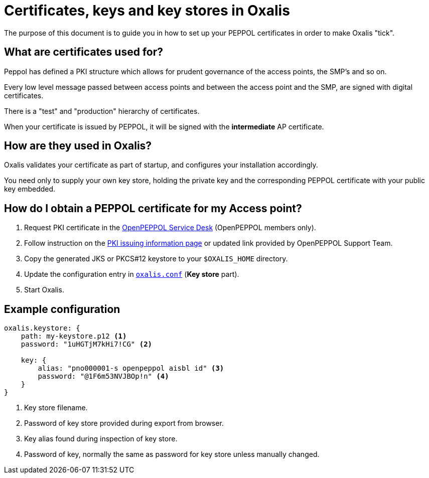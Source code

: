 = Certificates, keys and key stores in Oxalis

The purpose of this document is to guide you in how to set up your PEPPOL certificates in order to make Oxalis "tick".


== What are certificates used for?

Peppol has defined a PKI structure which allows for prudent governance of the access points, the SMP's and so on.

Every low level message passed between access points and between the access point and the SMP, are signed with digital certificates.

There is a "test" and "production" hierarchy of certificates.

When your certificate is issued by PEPPOL, it will be signed with the *intermediate* AP certificate.


== How are they used in Oxalis?

Oxalis validates your certificate as part of startup, and configures your installation accordingly.

You need only to supply your own key store, holding the private key and the corresponding PEPPOL certificate with your public key embedded.


== How do I obtain a PEPPOL certificate for my Access point?

1. Request PKI certificate in the link:https://openpeppol.atlassian.net/servicedesk/customer/portal/1[OpenPEPPOL Service Desk] (OpenPEPPOL members only).

1. Follow instruction on the link:https://openpeppol.atlassian.net/wiki/spaces/OPMA/pages/193069072/Introduction+to+the+revised+PKI+Certificate+infrastructure+and+issuing+process[PKI issuing information page] or updated link provided by OpenPEPPOL Support Team.

1. Copy the generated JKS or PKCS#12 keystore to your ```$OXALIS_HOME``` directory.

1. Update the configuration entry in link:/doc/configuration.adoc#key-store[`oxalis.conf`] (**Key store** part).

1. Start Oxalis.

== Example configuration

[source,conf]
----
oxalis.keystore: {
    path: my-keystore.p12 <1>
    password: "1uHGTjM7kHi7!CG" <2>

    key: {
        alias: "pno000001-s openpeppol aisbl id" <3>
        password: "@1F6m53NVJBOp!n" <4>
    }
}
----
<1> Key store filename.
<2> Password of key store provided during export from browser.
<3> Key alias found during inspection of key store.
<4> Password of key, normally the same as password for key store unless manually changed.
